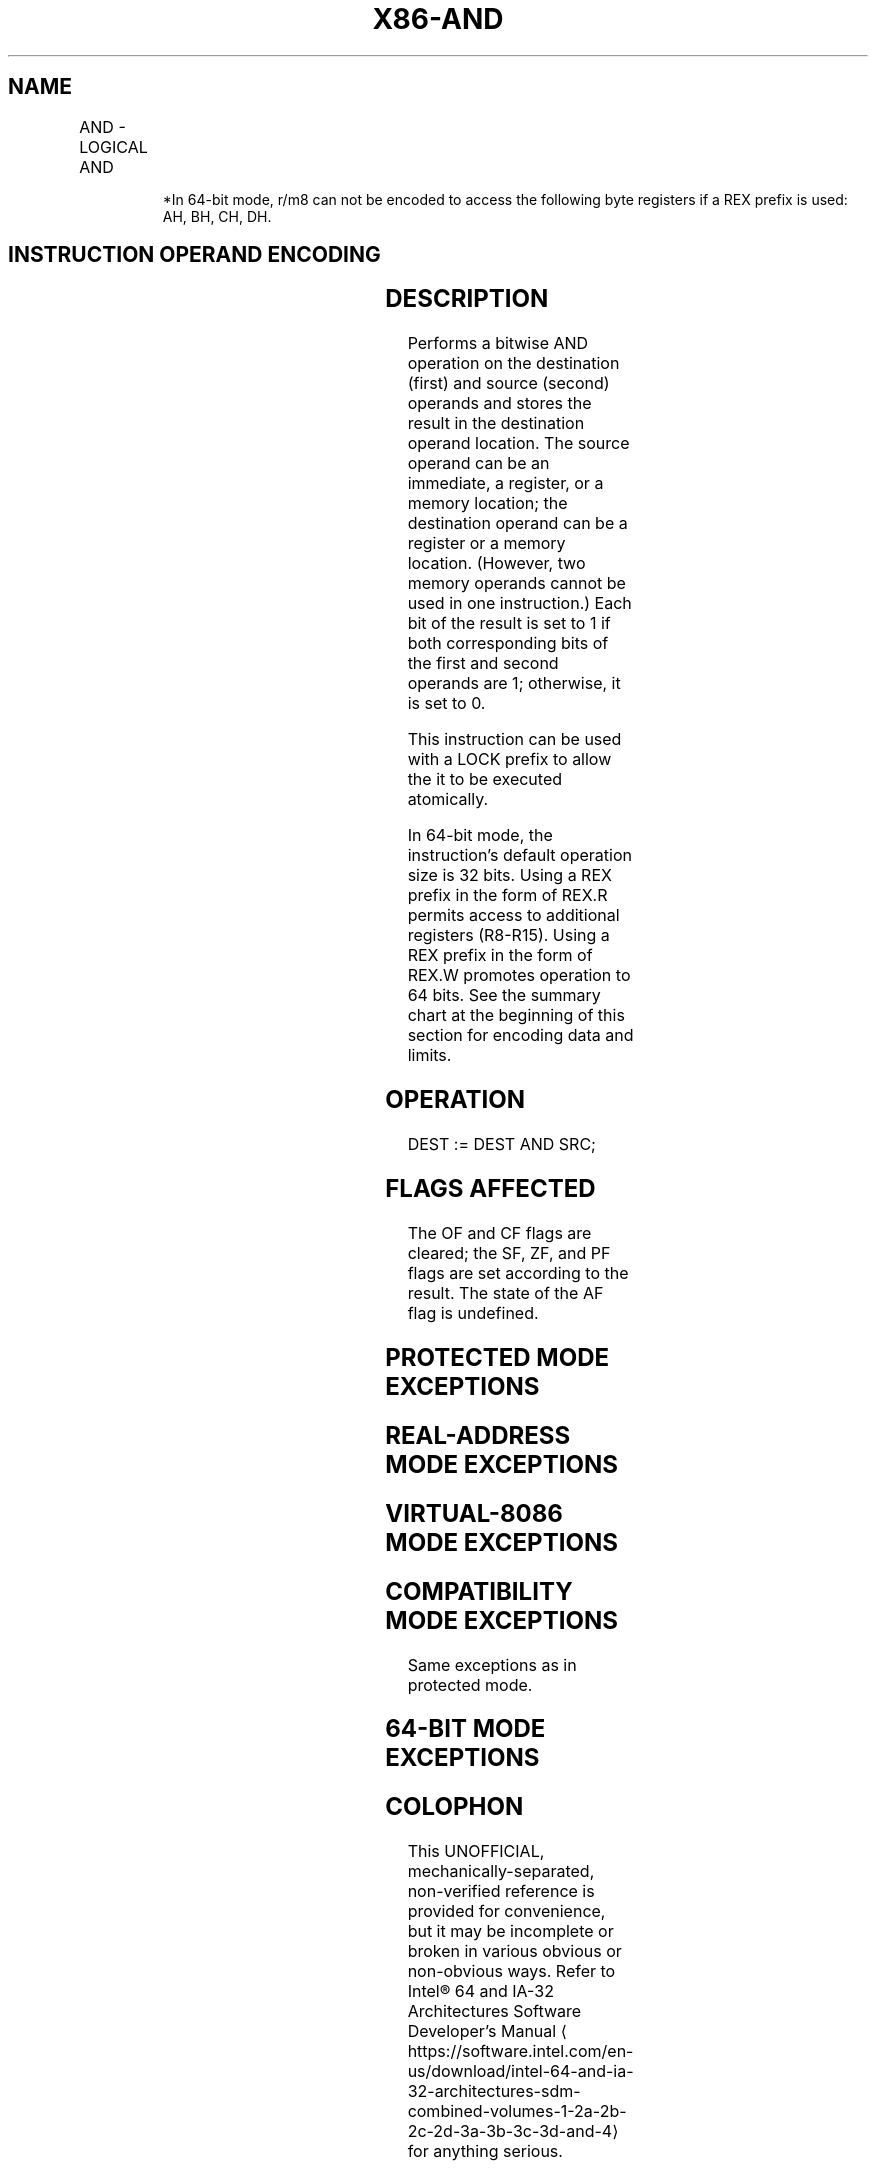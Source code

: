 '\" t
.nh
.TH "X86-AND" "7" "December 2023" "Intel" "Intel x86-64 ISA Manual"
.SH NAME
AND - LOGICAL AND
.TS
allbox;
l l l l l l 
l l l l l l .
\fBOpcode\fP	\fBInstruction\fP	\fBOp/En\fP	\fB64-bit Mode\fP	\fBCompat/Leg Mode\fP	\fBDescription\fP
24 ib	AND AL, imm8	I	Valid	Valid	AL AND imm8.
25 iw	AND AX, imm16	I	Valid	Valid	AX AND imm16.
25 id	AND EAX, imm32	I	Valid	Valid	EAX AND imm32.
REX.W + 25 id	AND RAX, imm32	I	Valid	N.E.	T{
RAX AND imm32 sign-extended to 64-bits.
T}
80 /4 ib	AND r/m8, imm8	MI	Valid	Valid	r/m8 AND imm8.
REX + 80 /4 ib	AND r/m8*, imm8	MI	Valid	N.E.	r/m8 AND imm8.
81 /4 iw	AND r/m16, imm16	MI	Valid	Valid	r/m16 AND imm16.
81 /4 id	AND r/m32, imm32	MI	Valid	Valid	r/m32 AND imm32.
REX.W + 81 /4 id	AND r/m64, imm32	MI	Valid	N.E.	T{
r/m64 AND imm32 sign extended to 64-bits.
T}
83 /4 ib	AND r/m16, imm8	MI	Valid	Valid	T{
r/m16 AND imm8 (sign-extended).
T}
83 /4 ib	AND r/m32, imm8	MI	Valid	Valid	T{
r/m32 AND imm8 (sign-extended).
T}
REX.W + 83 /4 ib	AND r/m64, imm8	MI	Valid	N.E.	T{
r/m64 AND imm8 (sign-extended).
T}
20 /r	AND r/m8, r8	MR	Valid	Valid	r/m8 AND r8.
REX + 20 /r	AND r/m8*, r8*	MR	Valid	N.E.	r/m64 AND r8 (sign-extended).
21 /r	AND r/m16, r16	MR	Valid	Valid	r/m16 AND r16.
21 /r	AND r/m32, r32	MR	Valid	Valid	r/m32 AND r32.
REX.W + 21 /r	AND r/m64, r64	MR	Valid	N.E.	r/m64 AND r32.
22 /r	AND r8, r/m8	RM	Valid	Valid	r8 AND r/m8.
REX + 22 /r	AND r8*, r/m8*	RM	Valid	N.E.	r/m64 AND r8 (sign-extended).
23 /r	AND r16, r/m16	RM	Valid	Valid	r16 AND r/m16.
23 /r	AND r32, r/m32	RM	Valid	Valid	r32 AND r/m32.
REX.W + 23 /r	AND r64, r/m64	RM	Valid	N.E.	r64 AND r/m64.
.TE

.PP
.RS

.PP
*In 64-bit mode, r/m8 can not be encoded to access the following byte
registers if a REX prefix is used: AH, BH, CH, DH.

.RE

.SH INSTRUCTION OPERAND ENCODING
.TS
allbox;
l l l l l 
l l l l l .
\fBOp/En\fP	\fBOperand 1\fP	\fBOperand 2\fP	\fBOperand 3\fP	\fBOperand 4\fP
RM	ModRM:reg (r, w)	ModRM:r/m (r)	N/A	N/A
MR	ModRM:r/m (r, w)	ModRM:reg (r)	N/A	N/A
MI	ModRM:r/m (r, w)	imm8/16/32	N/A	N/A
I	AL/AX/EAX/RAX	imm8/16/32	N/A	N/A
.TE

.SH DESCRIPTION
Performs a bitwise AND operation on the destination (first) and source
(second) operands and stores the result in the destination operand
location. The source operand can be an immediate, a register, or a
memory location; the destination operand can be a register or a memory
location. (However, two memory operands cannot be used in one
instruction.) Each bit of the result is set to 1 if both corresponding
bits of the first and second operands are 1; otherwise, it is set to 0.

.PP
This instruction can be used with a LOCK prefix to allow the it to be
executed atomically.

.PP
In 64-bit mode, the instruction’s default operation size is 32 bits.
Using a REX prefix in the form of REX.R permits access to additional
registers (R8-R15). Using a REX prefix in the form of REX.W promotes
operation to 64 bits. See the summary chart at the beginning of this
section for encoding data and limits.

.SH OPERATION
.EX
DEST := DEST AND SRC;
.EE

.SH FLAGS AFFECTED
The OF and CF flags are cleared; the SF, ZF, and PF flags are set
according to the result. The state of the AF flag is undefined.

.SH PROTECTED MODE EXCEPTIONS
.TS
allbox;
l l 
l l .
\fB\fP	\fB\fP
#GP(0)	T{
If the destination operand points to a non-writable segment.
T}
	T{
If a memory operand effective address is outside the CS, DS, ES, FS, or GS segment limit.
T}
	T{
If the DS, ES, FS, or GS register contains a NULL segment selector.
T}
#SS(0)	T{
If a memory operand effective address is outside the SS segment limit.
T}
#PF(fault-code)	If a page fault occurs.
#AC(0)	T{
If alignment checking is enabled and an unaligned memory reference is made while the current privilege level is 3.
T}
#UD	T{
If the LOCK prefix is used but the destination is not a memory operand.
T}
.TE

.SH REAL-ADDRESS MODE EXCEPTIONS
.TS
allbox;
l l 
l l .
\fB\fP	\fB\fP
#GP	T{
If a memory operand effective address is outside the CS, DS, ES, FS, or GS segment limit.
T}
#SS	T{
If a memory operand effective address is outside the SS segment limit.
T}
#UD	T{
If the LOCK prefix is used but the destination is not a memory operand.
T}
.TE

.SH VIRTUAL-8086 MODE EXCEPTIONS
.TS
allbox;
l l 
l l .
\fB\fP	\fB\fP
#GP(0)	T{
If a memory operand effective address is outside the CS, DS, ES, FS, or GS segment limit.
T}
#SS(0)	T{
If a memory operand effective address is outside the SS segment limit.
T}
#PF(fault-code)	If a page fault occurs.
#AC(0)	T{
If alignment checking is enabled and an unaligned memory reference is made.
T}
#UD	T{
If the LOCK prefix is used but the destination is not a memory operand.
T}
.TE

.SH COMPATIBILITY MODE EXCEPTIONS
Same exceptions as in protected mode.

.SH 64-BIT MODE EXCEPTIONS
.TS
allbox;
l l 
l l .
\fB\fP	\fB\fP
#SS(0)	T{
If a memory address referencing the SS segment is in a non-canonical form.
T}
#GP(0)	T{
If the memory address is in a non-canonical form.
T}
#PF(fault-code)	If a page fault occurs.
#AC(0)	T{
If alignment checking is enabled and an unaligned memory reference is made while the current privilege level is 3.
T}
#UD	T{
If the LOCK prefix is used but the destination is not a memory operand.
T}
.TE

.SH COLOPHON
This UNOFFICIAL, mechanically-separated, non-verified reference is
provided for convenience, but it may be
incomplete or
broken in various obvious or non-obvious ways.
Refer to Intel® 64 and IA-32 Architectures Software Developer’s
Manual
\[la]https://software.intel.com/en\-us/download/intel\-64\-and\-ia\-32\-architectures\-sdm\-combined\-volumes\-1\-2a\-2b\-2c\-2d\-3a\-3b\-3c\-3d\-and\-4\[ra]
for anything serious.

.br
This page is generated by scripts; therefore may contain visual or semantical bugs. Please report them (or better, fix them) on https://github.com/MrQubo/x86-manpages.
